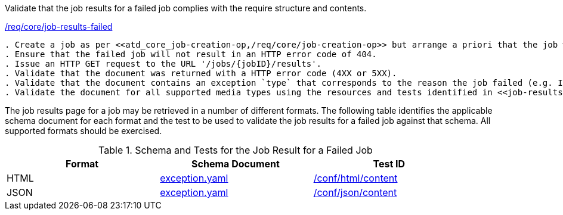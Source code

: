 [[ats_core_job-results-failed]]
[requirement,type="abstracttest",label="/conf/core/job-results-failed"]
====
[.component,class=test-purpose]
Validate that the job results for a failed job complies with the require structure and contents.

[.component,class=conditions]
<<req_core_job-results-failed,/req/core/job-results-failed>>

[.component,class=test-method]
-----
. Create a job as per <<atd_core_job-creation-op,/req/core/job-creation-op>> but arrange a priori that the job will fail; note the {jobID} assigned to the job.
. Ensure that the failed job will not result in an HTTP error code of 404.
. Issue an HTTP GET request to the URL '/jobs/{jobID}/results'.
. Validate that the document was returned with a HTTP error code (4XX or 5XX).
. Validate that the document contains an exception `type` that corresponds to the reason the job failed (e.g. InvalidParameterValue for invalid input data).
. Validate the document for all supported media types using the resources and tests identified in <<job-results-failed-schema>>
-----
====

The job results page for a job may be retrieved in a number of different formats. The following table identifies the applicable schema document for each format and the test to be used to validate the job results for a failed job against that schema.  All supported formats should be exercised.

[[job-results-failed-schema]]
.Schema and Tests for the Job Result for a Failed Job
[width="90%",cols="3",options="header"]
|===
|Format |Schema Document |Test ID
|HTML |link:http://schemas.opengis.net/ogcapi/processes/part1/1.0/openapi/schemas/exception.yaml[exception.yaml] |<<ats_html_content,/conf/html/content>>
|JSON |link:http://schemas.opengis.net/ogcapi/processes/part1/1.0/openapi/schemas/exception.yaml[exception.yaml] |<<ats_json_content,/conf/json/content>>
|===
